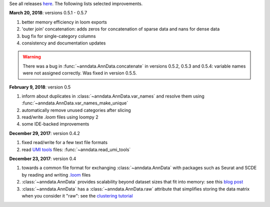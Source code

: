 See all releases `here <https://github.com/theislab/anndata/releases>`_. The following lists selected improvements.


**March 20, 2018**: versions 0.5.1 - 0.5.7

1. better memory efficiency in loom exports
2. 'outer join' concatenation: adds zeros for concatenation of sparse data and nans for dense data
3. bug fix for single-category columns
4. consistency and documentation updates

.. warning::

    There was a bug in :func:`~anndata.AnnData.concatenate` in versions 0.5.2,
    0.5.3 and 0.5.4: variable names were not assigned correctly. Was fixed in
    version 0.5.5.


**February 9, 2018**: version 0.5

1. inform about duplicates in :class:`~anndata.AnnData.var_names` and resolve them using :func:`~anndata.AnnData.var_names_make_unique`
2. automatically remove unused categories after slicing
3. read/write `.loom` files using loompy 2
4. some IDE-backed improvements


**December 29, 2017**: version 0.4.2

1. fixed read/write for a few text file formats
2. read `UMI tools <https://github.com/CGATOxford/UMI-tools>`_ files: :func:`~anndata.read_umi_tools`


**December 23, 2017**: version 0.4

1. towards a common file format for exchanging :class:`~anndata.AnnData` with
   packages such as Seurat and SCDE by reading and writing `.loom
   <http://loompy.org>`_ files
2. :class:`~anndata.AnnData`
   provides scalability beyond dataset sizes that fit into memory: see this
   `blog post
   <http://falexwolf.de/blog/171223_AnnData_indexing_views_HDF5-backing/>`_
3. :class:`~anndata.AnnData` has a :class:`~anndata.AnnData.raw` attribute
   that simplifies storing the data matrix when you consider it "raw": see the
   `clustering tutorial
   <https://github.com/theislab/scanpy_usage/tree/master/170505_seurat>`_
